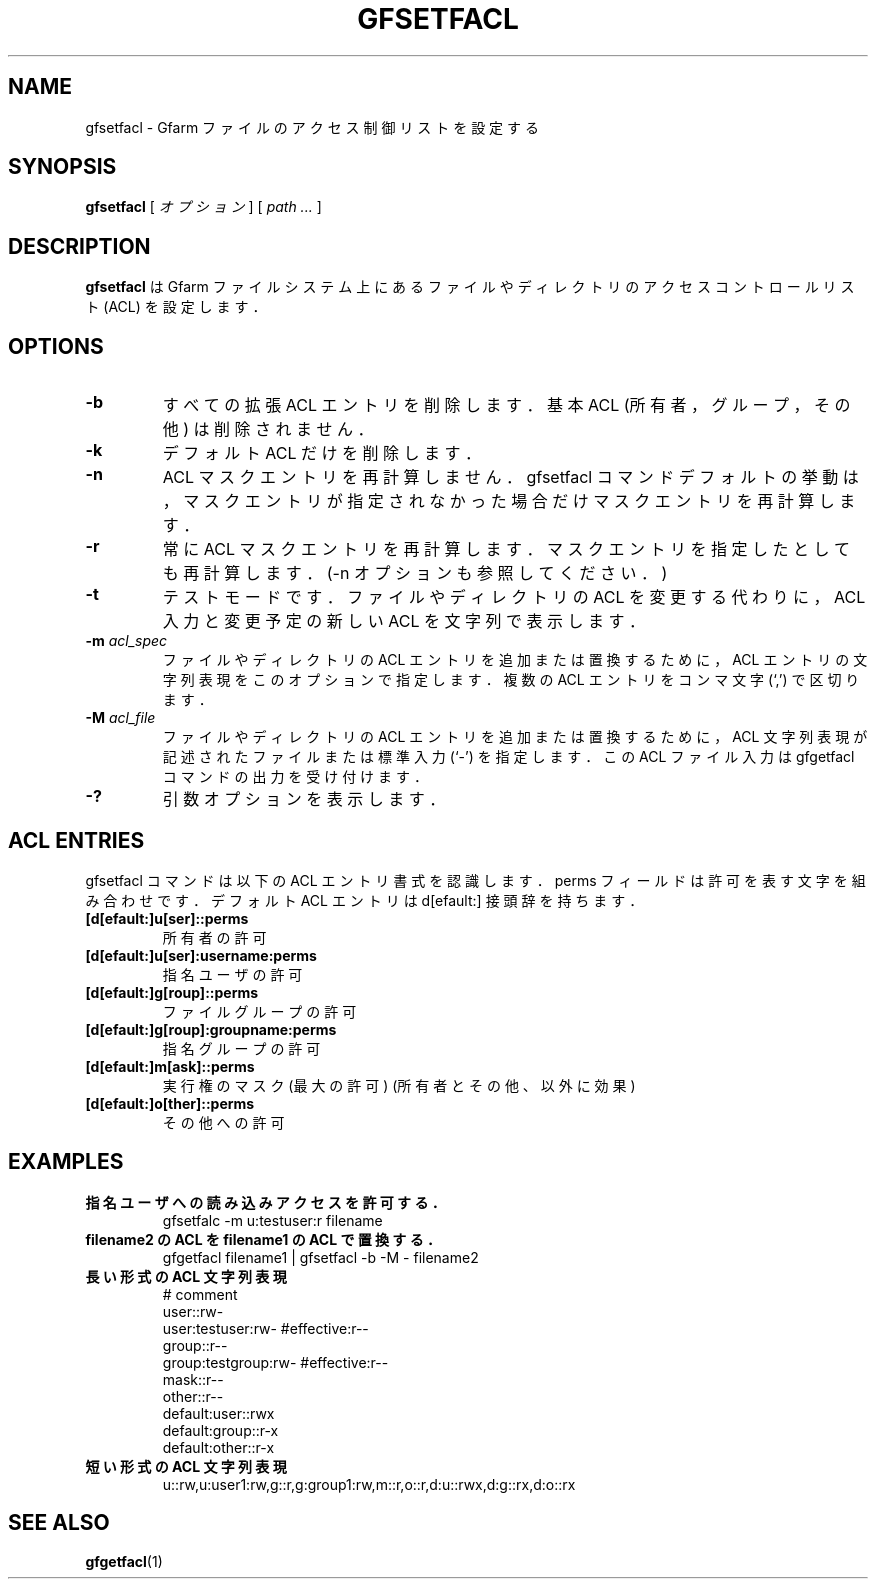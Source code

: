 .\" This manpage has been automatically generated by docbook2man 
.\" from a DocBook document.  This tool can be found at:
.\" <http://shell.ipoline.com/~elmert/comp/docbook2X/> 
.\" Please send any bug reports, improvements, comments, patches, 
.\" etc. to Steve Cheng <steve@ggi-project.org>.
.TH "GFSETFACL" "1" "08 March 2011" "Gfarm" ""

.SH NAME
gfsetfacl \- Gfarm ファイルのアクセス制御リストを設定する
.SH SYNOPSIS

\fBgfsetfacl\fR [ \fB\fIオプション\fB\fR ] [ \fB\fIpath\fB\fR\fI ...\fR ]

.SH "DESCRIPTION"
.PP
\fBgfsetfacl\fR は Gfarm ファイルシステム上にある
ファイルやディレクトリのアクセスコントロールリスト (ACL) を設定します．
.SH "OPTIONS"
.TP
\fB-b\fR
すべての拡張 ACL エントリを削除します．
基本 ACL (所有者，グループ，その他) は削除されません．
.TP
\fB-k\fR
デフォルト ACL だけを削除します．
.TP
\fB-n\fR
ACL マスクエントリを再計算しません．gfsetfacl コマンドデフォルト
の挙動は，マスクエントリが指定されなかった場合だけマスクエントリを再計
算します．
.TP
\fB-r\fR
常に ACL マスクエントリを再計算します．マスクエントリを指定したと
しても再計算します．(-n オプションも参照してください．)
.TP
\fB-t\fR
テストモードです．ファイルやディレクトリの ACL を変更する代わりに，
ACL 入力と変更予定の新しい ACL を文字列で表示します．
.TP
\fB-m \fIacl_spec\fB\fR
ファイルやディレクトリの ACL エントリを追加または置換するために，
ACL エントリの文字列表現をこのオプションで指定します．
複数の ACL エントリをコンマ文字 (`,') で区切ります．
.TP
\fB-M \fIacl_file\fB\fR
ファイルやディレクトリの ACL エントリを追加または置換するために，
ACL 文字列表現が記述されたファイルまたは標準入力 (`-') 
を指定します．
この ACL ファイル入力は gfgetfacl コマンドの出力を受け付けます．
.TP
\fB-?\fR
引数オプションを表示します．
.SH "ACL ENTRIES"
.PP
gfsetfacl コマンドは以下の ACL エントリ書式を認識します．
perms フィールドは許可を表す文字を組み合わせです．
デフォルト ACL エントリは d[efault:] 接頭辞を持ちます．
.TP
\fB[d[efault:]u[ser]::perms\fR
所有者の許可
.TP
\fB[d[efault:]u[ser]:username:perms\fR
指名ユーザの許可
.TP
\fB[d[efault:]g[roup]::perms\fR
ファイルグループの許可
.TP
\fB[d[efault:]g[roup]:groupname:perms\fR
指名グループの許可
.TP
\fB[d[efault:]m[ask]::perms\fR
実行権のマスク(最大の許可) (所有者とその他、以外に効果)
.TP
\fB[d[efault:]o[ther]::perms\fR
その他への許可
.SH "EXAMPLES"
.TP
\fB指名ユーザへの読み込みアクセスを許可する．\fR
gfsetfalc -m u:testuser:r filename
.TP
\fBfilename2 の ACL をfilename1 の ACL で置換する．\fR
gfgetfacl filename1 | gfsetfacl -b -M - filename2
.TP
\fB長い形式の ACL 文字列表現\fR
.nf
# comment
user::rw-
user:testuser:rw-       #effective:r--
group::r--
group:testgroup:rw-     #effective:r--
mask::r--
other::r--
default:user::rwx
default:group::r-x
default:other::r-x
.fi
.TP
\fB短い形式の ACL 文字列表現\fR
.nf
u::rw,u:user1:rw,g::r,g:group1:rw,m::r,o::r,d:u::rwx,d:g::rx,d:o::rx
.fi
.SH "SEE ALSO"
.PP
\fBgfgetfacl\fR(1)
